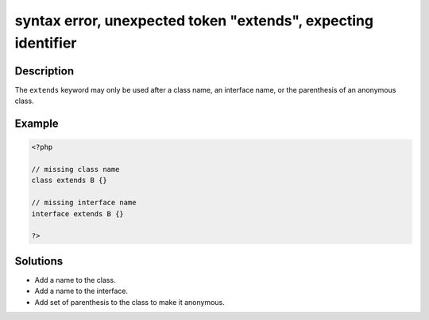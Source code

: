 .. _syntax-error,-unexpected-token-"extends",-expecting-identifier:

syntax error, unexpected token "extends", expecting identifier
--------------------------------------------------------------
 
.. meta::
	:description:
		syntax error, unexpected token "extends", expecting identifier: The ``extends`` keyword may only be used after a class name, an interface name, or the parenthesis of an anonymous class.
	:og:image: https://php-changed-behaviors.readthedocs.io/en/latest/_static/logo.png
	:og:type: article
	:og:title: syntax error, unexpected token &quot;extends&quot;, expecting identifier
	:og:description: The ``extends`` keyword may only be used after a class name, an interface name, or the parenthesis of an anonymous class
	:og:url: https://php-errors.readthedocs.io/en/latest/messages/syntax-error%2C-unexpected-token-%22extends%22%2C-expecting-identifier.html
	:og:locale: en
	:twitter:card: summary_large_image
	:twitter:site: @exakat
	:twitter:title: syntax error, unexpected token "extends", expecting identifier
	:twitter:description: syntax error, unexpected token "extends", expecting identifier: The ``extends`` keyword may only be used after a class name, an interface name, or the parenthesis of an anonymous class
	:twitter:creator: @exakat
	:twitter:image:src: https://php-changed-behaviors.readthedocs.io/en/latest/_static/logo.png

.. raw:: html

	<script type="application/ld+json">{"@context":"https:\/\/schema.org","@graph":[{"@type":"WebPage","@id":"https:\/\/php-errors.readthedocs.io\/en\/latest\/tips\/syntax-error,-unexpected-token-\"extends\",-expecting-identifier.html","url":"https:\/\/php-errors.readthedocs.io\/en\/latest\/tips\/syntax-error,-unexpected-token-\"extends\",-expecting-identifier.html","name":"syntax error, unexpected token \"extends\", expecting identifier","isPartOf":{"@id":"https:\/\/www.exakat.io\/"},"datePublished":"Fri, 14 Feb 2025 21:43:44 +0000","dateModified":"Fri, 14 Feb 2025 21:43:44 +0000","description":"The ``extends`` keyword may only be used after a class name, an interface name, or the parenthesis of an anonymous class","inLanguage":"en-US","potentialAction":[{"@type":"ReadAction","target":["https:\/\/php-tips.readthedocs.io\/en\/latest\/tips\/syntax-error,-unexpected-token-\"extends\",-expecting-identifier.html"]}]},{"@type":"WebSite","@id":"https:\/\/www.exakat.io\/","url":"https:\/\/www.exakat.io\/","name":"Exakat","description":"Smart PHP static analysis","inLanguage":"en-US"}]}</script>

Description
___________
 
The ``extends`` keyword may only be used after a class name, an interface name, or the parenthesis of an anonymous class.

Example
_______

.. code-block:: php

   <?php
   
   // missing class name
   class extends B {}
   
   // missing interface name
   interface extends B {}
   
   ?>

Solutions
_________

+ Add a name to the class.
+ Add a name to the interface.
+ Add set of parenthesis to the class to make it anonymous.
